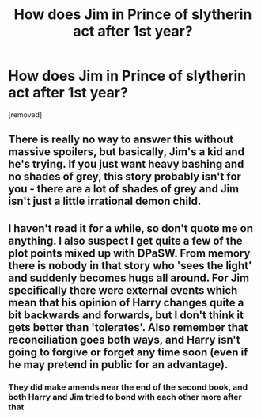 #+TITLE: How does Jim in Prince of slytherin act after 1st year?

* How does Jim in Prince of slytherin act after 1st year?
:PROPERTIES:
:Author: hazadgamer12
:Score: 0
:DateUnix: 1615997145.0
:DateShort: 2021-Mar-17
:FlairText: Discussion
:END:
[removed]


** There is really no way to answer this without massive spoilers, but basically, Jim's a kid and he's trying. If you just want heavy bashing and no shades of grey, this story probably isn't for you - there are a lot of shades of grey and Jim isn't just a little irrational demon child.
:PROPERTIES:
:Author: RoverMaelstrom
:Score: 6
:DateUnix: 1616000463.0
:DateShort: 2021-Mar-17
:END:


** I haven't read it for a while, so don't quote me on anything. I also suspect I get quite a few of the plot points mixed up with DPaSW. From memory there is nobody in that story who 'sees the light' and suddenly becomes hugs all around. For Jim specifically there were external events which mean that his opinion of Harry changes quite a bit backwards and forwards, but I don't think it gets better than 'tolerates'. Also remember that reconciliation goes both ways, and Harry isn't going to forgive or forget any time soon (even if he may pretend in public for an advantage).
:PROPERTIES:
:Author: greatandmodest
:Score: 2
:DateUnix: 1615999063.0
:DateShort: 2021-Mar-17
:END:

*** They did make amends near the end of the second book, and both Harry and Jim tried to bond with each other more after that
:PROPERTIES:
:Author: redpxtato
:Score: 2
:DateUnix: 1615999902.0
:DateShort: 2021-Mar-17
:END:
